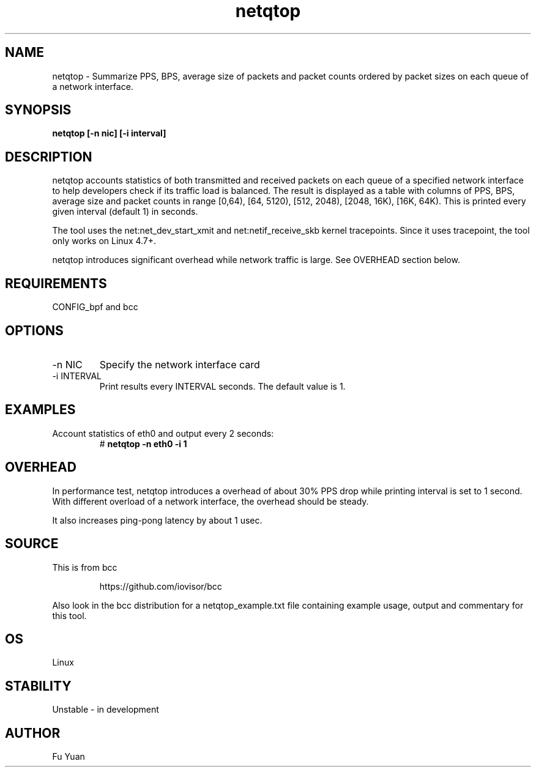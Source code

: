 .TH netqtop 8 "2020-07-30" "USER COMMANDS"
.SH NAME
netqtop \- Summarize PPS, BPS, average size of packets and packet counts ordered by packet sizes 
on each queue of a network interface.
.SH SYNOPSIS
.B netqtop [\-n nic] [\-i interval] 
.SH DESCRIPTION
netqtop accounts statistics of both transmitted and received packets on each queue of 
a specified network interface to help developers check if its traffic load is balanced. 
The result is displayed as a table with columns of PPS, BPS, average size and 
packet counts in range [0,64), [64, 5120), [512, 2048), [2048, 16K), [16K, 64K). 
This is printed every given interval (default 1) in seconds.

The tool uses the net:net_dev_start_xmit and net:netif_receive_skb kernel tracepoints. 
Since it uses tracepoint, the tool only works on Linux 4.7+.

netqtop introduces significant overhead while network traffic is large. See OVERHEAD 
section below.

.SH REQUIREMENTS
CONFIG_bpf and bcc
.SH OPTIONS
.TP
\-n NIC
Specify the network interface card
.TP
\-i INTERVAL
Print results every INTERVAL seconds.
The default value is 1.
.SH EXAMPLES
.TP
Account statistics of eth0 and output every 2 seconds:
#
.B netqtop -n eth0 -i 1
.SH OVERHEAD
In performance test, netqtop introduces a overhead of about 30% PPS drop 
while printing interval is set to 1 second. With different overload of a 
network interface, the overhead should be steady.

It also increases ping-pong latency by about 1 usec. 
.SH SOURCE
This is from bcc
.IP
https://github.com/iovisor/bcc
.PP
Also look in the bcc distribution for a netqtop_example.txt file containing
example usage, output and commentary for this tool.
.SH OS 
Linux
.SH STABILITY
Unstable - in development
.SH AUTHOR
Fu Yuan
